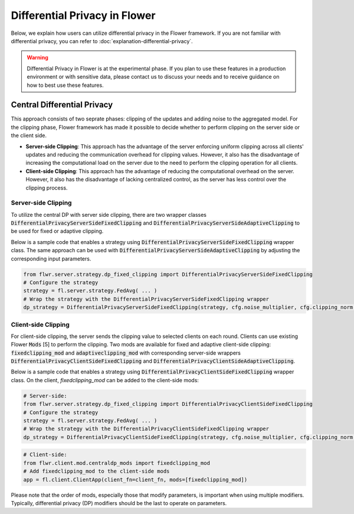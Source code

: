 Differential Privacy in Flower
------------------------------
Below, we explain how users can utilize differential privacy in the Flower framework. If you are not familiar with differential privacy, you can refer to :doc:`explanation-differential-privacy`.

.. warning::

   Differential Privacy in Flower is at the experimental phase. If you plan to use these features in a production environment or with sensitive data, please contact us to discuss your needs and to receive guidance on how to best use these features.


Central Differential Privacy
~~~~~~~~~~~~~~~~~~~~~~~~~~~~
This approach consists of two seprate phases: clipping of the updates and adding noise to the aggregated model.
For the clipping phase, Flower framework has made it possible to decide whether to perform clipping on the server side or the client side.

- **Server-side Clipping**: This approach has the advantage of the server enforcing uniform clipping across all clients' updates and reducing the communication overhead for clipping values. However, it also has the disadvantage of increasing the computational load on the server due to the need to perform the clipping operation for all clients.
- **Client-side Clipping**: This approach has the advantage of reducing the computational overhead on the server. However, it also has the disadvantage of lacking centralized control, as the server has less control over the clipping process.



Server-side Clipping
^^^^^^^^^^^^^^^^^^^^
To utilize the central DP with server side clipping, there are two wrapper classes :code:`DifferentialPrivacyServerSideFixedClipping` and :code:`DifferentialPrivacyServerSideAdaptiveClipping` to be used for fixed or adaptive clipping.

.. image:: ./_static/DP/serversideCDP.png
  :align: center
  :width: 700
  :alt: server side clipping


Below is a sample code that enables a strategy using :code:`DifferentialPrivacyServerSideFixedClipping` wrapper class. The same approach can be used with :code:`DifferentialPrivacyServerSideAdaptiveClipping` by adjusting the corresponding input parameters.

.. code-block:: python

  from flwr.server.strategy.dp_fixed_clipping import DifferentialPrivacyServerSideFixedClipping
  # Configure the strategy
  strategy = fl.server.strategy.FedAvg( ... )
  # Wrap the strategy with the DifferentialPrivacyServerSideFixedClipping wrapper
  dp_strategy = DifferentialPrivacyServerSideFixedClipping(strategy, cfg.noise_multiplier, cfg.clipping_norm, cfg.num_sampled_clients)



Client-side Clipping
^^^^^^^^^^^^^^^^^^^^
For client-side clipping, the server sends the clipping value to selected clients on each round. Clients can use existing Flower :code:`Mods` [5] to perform the clipping.
Two mods are available for fixed and adaptive client-side clipping: :code:`fixedclipping_mod` and :code:`adaptiveclipping_mod` with corresponding server-side wrappers :code:`DifferentialPrivacyClientSideFixedClipping` and :code:`DifferentialPrivacyClientSideAdaptiveClipping`.

.. image:: ./_static/DP/clientsideCDP.png
  :align: center
  :width: 800
  :alt: client side clipping


Below is a sample code that enables a strategy using :code:`DifferentialPrivacyClientSideFixedClipping` wrapper class. On the client, `fixedclipping_mod` can be added to the client-side mods:

.. code-block:: python

  # Server-side:
  from flwr.server.strategy.dp_fixed_clipping import DifferentialPrivacyClientSideFixedClipping
  # Configure the strategy
  strategy = fl.server.strategy.FedAvg( ... )
  # Wrap the strategy with the DifferentialPrivacyClientSideFixedClipping wrapper
  dp_strategy = DifferentialPrivacyClientSideFixedClipping(strategy, cfg.noise_multiplier, cfg.clipping_norm, cfg.num_sampled_clients)


.. code-block:: python

  # Client-side:
  from flwr.client.mod.centraldp_mods import fixedclipping_mod
  # Add fixedclipping_mod to the client-side mods
  app = fl.client.ClientApp(client_fn=client_fn, mods=[fixedclipping_mod])


Please note that the order of mods, especially those that modify parameters, is important when using multiple modifiers. Typically, differential privacy (DP) modifiers should be the last to operate on parameters.
